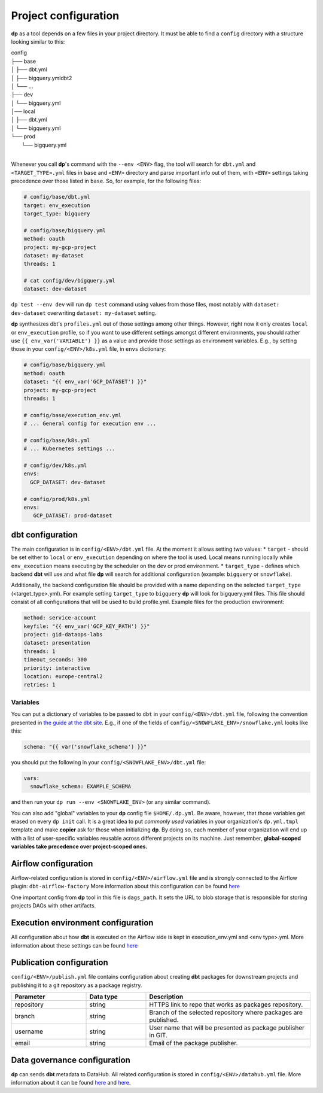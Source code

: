 Project configuration
===========

**dp** as a tool depends on a few files in your project directory. It must be able to find a ``config`` directory with
a structure looking similar to this:

| config
| ├── base
| │   ├── dbt.yml
| │   ├── bigquery.ymldbt2
| │   └── ...
| ├── dev
| │   └── bigquery.yml
| │── local
| │   ├── dbt.yml
| │   └── bigquery.yml
| └── prod
|     └── bigquery.yml
|

Whenever you call **dp**'s command with the ``--env <ENV>`` flag, the tool will search for ``dbt.yml`` and
``<TARGET_TYPE>.yml`` files in ``base`` and ``<ENV>`` directory and parse important info out of them, with ``<ENV>``
settings taking precedence over those listed in ``base``. So, for example, for the following files:

.. code-block:: yaml

 # config/base/dbt.yml
 target: env_execution
 target_type: bigquery

 # config/base/bigquery.yml
 method: oauth
 project: my-gcp-project
 dataset: my-dataset
 threads: 1

 # cat config/dev/bigquery.yml
 dataset: dev-dataset

``dp test --env dev`` will run ``dp test`` command using values from those files, most notably with ``dataset: dev-dataset`` overwriting
``dataset: my-dataset`` setting.

**dp** synthesizes dbt's ``profiles.yml`` out of those settings among other things. However, right now it only creates
``local`` or ``env_execution`` profile, so if you want to use different settings amongst different environments, you
should rather use ``{{ env_var('VARIABLE') }}`` as a value and provide those settings as environment variables. E.g., by
setting those in your ``config/<ENV>/k8s.yml`` file, in ``envs`` dictionary:

.. code-block:: yaml

 # config/base/bigquery.yml
 method: oauth
 dataset: "{{ env_var('GCP_DATASET') }}"
 project: my-gcp-project
 threads: 1

 # config/base/execution_env.yml
 # ... General config for execution env ...

 # config/base/k8s.yml
 # ... Kubernetes settings ...

 # config/dev/k8s.yml
 envs:
   GCP_DATASET: dev-dataset

 # config/prod/k8s.yml
 envs:
    GCP_DATASET: prod-dataset

dbt configuration
++++++++++++++++++++++++++++++

The main configuration is in ``config/<ENV>/dbt.yml`` file. At the moment it allows setting two values:
* ``target`` - should be set either to ``local`` or ``env_execution`` depending on where the tool is used. Local means
running locally while ``env_execution`` means executing by the scheduler on the dev or prod environment.
* ``target_type`` - defines which backend **dbt** will use and what file **dp** will search for additional configuration
(example: ``bigquery`` or ``snowflake``).

Additionally, the backend configuration file should be provided with a name depending on the selected ``target_type``
(<target_type>.yml). For example setting ``target_type`` to ``bigquery`` **dp** will look for bigquery.yml files.
This file should consist of all configurations that will be used to build profile.yml. Example files for the production
environment:

.. code-block:: yaml

   method: service-account
   keyfile: "{{ env_var('GCP_KEY_PATH') }}"
   project: gid-dataops-labs
   dataset: presentation
   threads: 1
   timeout_seconds: 300
   priority: interactive
   location: europe-central2
   retries: 1

Variables
~~~~~~~~~~~~~~~~~~~~~~~~~~~~~~~~~~~~~~~~~~~~~~~~~~~~~~~~~

You can put a dictionary of variables to be passed to ``dbt`` in your ``config/<ENV>/dbt.yml`` file, following the convention
presented in `the guide at the dbt site <https://docs.getdbt.com/docs/building-a-dbt-project/building-models/using-variables#defining-variables-in-dbt_projectyml>`_.
E.g., if one of the fields of ``config/<SNOWFLAKE_ENV>/snowflake.yml`` looks like this:

.. code-block:: yaml

 schema: "{{ var('snowflake_schema') }}"

you should put the following in your ``config/<SNOWFLAKE_ENV>/dbt.yml`` file:

.. code-block:: yaml

 vars:
   snowflake_schema: EXAMPLE_SCHEMA

and then run your ``dp run --env <SNOWFLAKE_ENV>`` (or any similar command).

You can also add "global" variables to your **dp** config file ``$HOME/.dp.yml``. Be aware, however, that those variables
get erased on every ``dp init`` call. It is a great idea to put *commonly used* variables in your organization's
``dp.yml.tmpl`` template and make **copier** ask for those when initializing **dp**. By doing so, each member of your
organization will end up with a list of user-specific variables reusable across different projects on its machine.
Just remember, **global-scoped variables take precedence over project-scoped ones.**

Airflow configuration
++++++++++++++++++++++++++++++

Airflow-related configuration is stored in ``config/<ENV>/airflow.yml`` file and is strongly connected to the Airflow plugin: ``dbt-airflow-factory``
More information about this configuration can be found `here <https://dbt-airflow-factory.readthedocs.io/en/latest/configuration.html#airflow-yml-file>`_

One important config from **dp** tool in this file is ``dags_path``. It sets the URL to blob storage that is responsible for
storing projects DAGs with other artifacts.

Execution environment configuration
++++++++++++++++++++++++++++++

All configuration about how **dbt** is executed on the Airflow side is kept in execution_env.yml and <env type>.yml. More
information about these settings can be found `here <https://dbt-airflow-factory.readthedocs.io/en/latest/configuration.html#execution-env-yml-file>`_

Publication configuration
++++++++++++++++++++++++++++++

``config/<ENV>/publish.yml`` file contains configuration about creating **dbt** packages for downstream projects and
publishing it to a git repository as a package registry.

.. list-table::
   :widths: 25 20 55
   :header-rows: 1

   * - Parameter
     - Data type
     - Description
   * - repository
     - string
     - HTTPS link to repo that works as packages repository.
   * - branch
     - string
     - Branch of the selected repository where packages are published.
   * - username
     - string
     - User name that will be presented as package publisher in GIT.
   * - email
     - string
     - Email of the package publisher.

Data governance configuration
++++++++++++++++++++++++++++++

**dp** can sends **dbt** metadata to DataHub. All related configuration is stored in ``config/<ENV>/datahub.yml`` file.
More information about it can be found `here <https://datahubproject.io/docs/metadata-ingestion#recipes>`_ and `here <https://datahubproject.io/docs/generated/ingestion/sources/dbt>`_.

